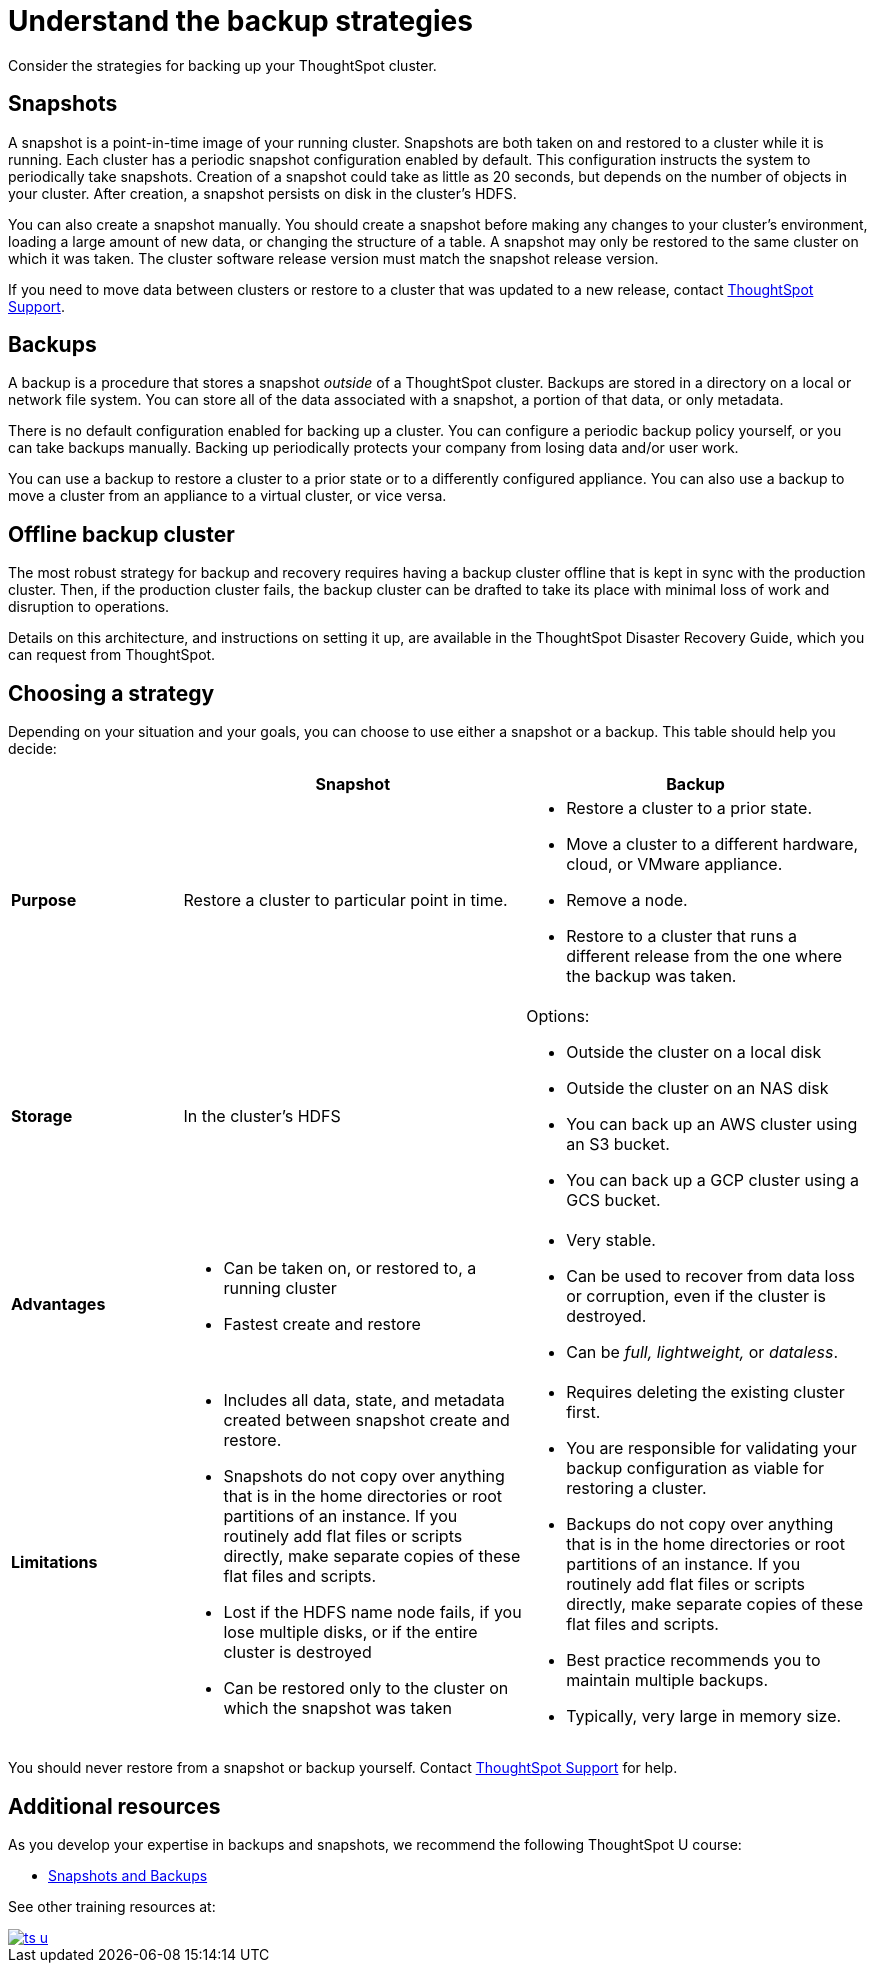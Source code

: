 = Understand the backup strategies
:last_updated: 7/13/2020
:linkattrs:

Consider the strategies for backing up your ThoughtSpot cluster.

[#snapshots]
== Snapshots

A snapshot is a point-in-time image of your running cluster.
Snapshots are both taken on and restored to a cluster while it is running.
Each cluster has a periodic snapshot configuration enabled by default.
This configuration instructs the system to periodically take snapshots.
Creation of a snapshot could take as little as 20 seconds, but depends on the number of objects in your cluster.
After creation, a snapshot persists on disk in the cluster's HDFS.

You can also create a snapshot manually.
You should create a snapshot before making any changes to your cluster's environment, loading a large amount of new data, or changing the structure of a table.
A snapshot may only be restored to the same cluster on which it was taken.
The cluster software release version must match the snapshot release version.

If you need to move data between clusters or restore to a cluster that was updated to a new release, contact xref:contact.adoc[ThoughtSpot Support].

[#backups]
== Backups

A backup is a procedure that stores a snapshot _outside_ of a ThoughtSpot cluster.
Backups are stored in a directory on a local or network file system.
You can store all of the data associated with a snapshot, a portion of that data, or only metadata.

There is no default configuration enabled for backing up a cluster.
You can configure a periodic backup policy yourself, or you can take backups manually.
Backing up periodically protects your company from losing data and/or user work.

You can use a backup to restore a cluster to a prior state or to a differently configured appliance.
You can also use a backup to move a cluster from an appliance to a virtual cluster, or vice versa.

[#offline-backups]
== Offline backup cluster

The most robust strategy for backup and recovery requires having a backup cluster offline that is kept in sync with the production cluster.
Then, if the production cluster fails, the backup cluster can be drafted to take its place with minimal loss of work and disruption to operations.

Details on this architecture, and instructions on setting it up, are available in the ThoughtSpot Disaster Recovery Guide, which you can request from ThoughtSpot.

[#choose-strategy]
== Choosing a strategy

Depending on your situation and your goals, you can choose to use either a snapshot or a backup.
This table should help you decide:
[width="100%",options="header",cols="20%,40%,40%"]
|====================
||Snapshot|Backup
|**Purpose**|Restore a cluster to particular point in time. a|- Restore a cluster to a prior state.
- Move a cluster to a different hardware, cloud, or VMware appliance.
- Remove a node.
- Restore to a cluster that runs a different release from the one
where the backup was taken.
|**Storage**|In the cluster's HDFS a|Options:

- Outside the cluster on a local disk
- Outside the cluster on an NAS disk
- You can back up an AWS cluster using an S3 bucket.
- You can back up a GCP cluster using a GCS bucket.
|**Advantages** a|- Can be taken on, or restored to, a running cluster
- Fastest create and restore a|- Very stable.
- Can be used to recover from data loss or corruption, even if the cluster is destroyed.
- Can be _full, lightweight,_ or __dataless__.
|**Limitations** a|- Includes all data, state, and metadata created between
snapshot create and restore.
- Snapshots do not copy over anything that is in the home directories or root partitions of an instance. If you routinely add flat files or scripts directly, make separate copies of these flat files and scripts.
- Lost if the HDFS name node fails, if you lose multiple disks, or if the entire cluster is destroyed
- Can be restored only to the cluster on which the snapshot was taken a| - Requires deleting the existing cluster first.
- You are responsible for validating your backup configuration as
    viable for restoring a cluster.
- Backups do not copy over anything that is in the home directories or root partitions of an instance. If you routinely add flat files or scripts directly, make separate copies of these flat files and scripts.
- Best practice recommends you to maintain multiple backups.
- Typically, very large in memory size.
|====================

You should never restore from a snapshot or backup yourself.
Contact xref:contact.adoc[ThoughtSpot Support] for help.

== Additional resources

As you develop your expertise in backups and snapshots, we recommend the following ThoughtSpot U course:

* https://training.thoughtspot.com/3-snapshots-backups/461810[Snapshots and Backups]

See other training resources at:

image::ts-u.png[link="https://training.thoughtspot.com/", window=_blank]
